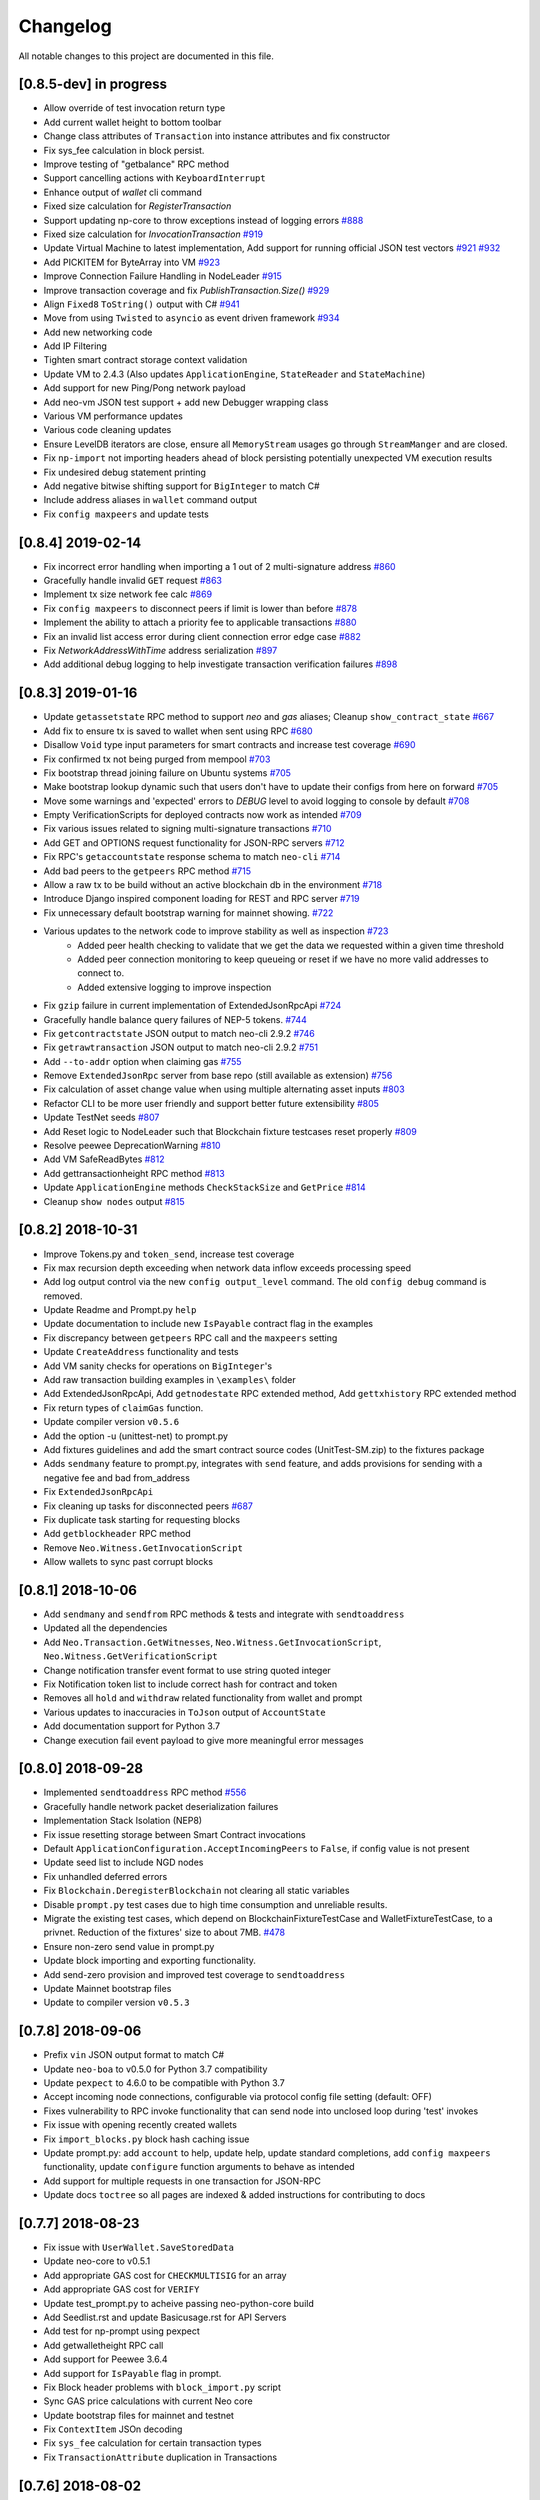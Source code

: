 Changelog
=========

All notable changes to this project are documented in this file.

[0.8.5-dev] in progress
-----------------------
- Allow override of test invocation return type
- Add current wallet height to bottom toolbar
- Change class attributes of ``Transaction`` into instance attributes and fix constructor
- Fix sys_fee calculation in block persist.
- Improve testing of "getbalance" RPC method
- Support cancelling actions with ``KeyboardInterrupt``
- Enhance output of `wallet` cli command
- Fixed size calculation for `RegisterTransaction`
- Support updating np-core to throw exceptions instead of logging errors `#888 <https://github.com/CityOfZion/neo-python/issues/888>`_
- Fixed size calculation for `InvocationTransaction` `#919 <https://github.com/CityOfZion/neo-python/pull/919>`_
- Update Virtual Machine to latest implementation, Add support for running official JSON test vectors `#921 <https://github.com/CityOfZion/neo-python/pull/921>`_ `#932 <https://github.com/CityOfZion/neo-python/pull/932>`_
- Add PICKITEM for ByteArray into VM `#923 <https://github.com/CityOfZion/neo-python/pull/923>`_
- Improve Connection Failure Handling in NodeLeader `#915 <https://github.com/CityOfZion/neo-python/issues/915>`_
- Improve transaction coverage and fix `PublishTransaction.Size()` `#929 <https://github.com/CityOfZion/neo-python/issues/929>`_
- Align ``Fixed8`` ``ToString()`` output with C# `#941 <https://github.com/CityOfZion/neo-python/pull/941>`_
- Move from using ``Twisted`` to ``asyncio`` as event driven framework `#934 <https://github.com/CityOfZion/neo-python/pull/934>`_
- Add new networking code
- Add IP Filtering
- Tighten smart contract storage context validation
- Update VM to 2.4.3 (Also updates ``ApplicationEngine``, ``StateReader``  and ``StateMachine``)
- Add support for new Ping/Pong network payload
- Add neo-vm JSON test support + add new Debugger wrapping class
- Various VM performance updates
- Various code cleaning updates
- Ensure LevelDB iterators are close, ensure all ``MemoryStream`` usages go through ``StreamManger`` and are closed.
- Fix ``np-import`` not importing headers ahead of block persisting potentially unexpected VM execution results
- Fix undesired debug statement printing
- Add negative bitwise shifting support for ``BigInteger`` to match C#
- Include address aliases in ``wallet`` command output
- Fix ``config maxpeers`` and update tests


[0.8.4] 2019-02-14
------------------
- Fix incorrect error handling when importing a 1 out of 2 multi-signature address `#860 <https://github.com/CityOfZion/neo-python/pull/860>`_
- Gracefully handle invalid ``GET`` request `#863 <https://github.com/CityOfZion/neo-python/pull/863>`_
- Implement tx size network fee calc `#869 <https://github.com/CityOfZion/neo-python/pull/869>`_
- Fix ``config maxpeers`` to disconnect peers if limit is lower than before `#878 <https://github.com/CityOfZion/neo-python/pull/878>`_
- Implement the ability to attach a priority fee to applicable transactions `#880 <https://github.com/CityOfZion/neo-python/pull/880>`_
- Fix an invalid list access error during client connection error edge case `#882 <https://github.com/CityOfZion/neo-python/pull/882>`_
- Fix `NetworkAddressWithTime` address serialization `#897 <https://github.com/CityOfZion/neo-python/pull/897>`_
- Add additional debug logging to help investigate transaction verification failures `#898 <https://github.com/CityOfZion/neo-python/pull/898>`_


[0.8.3] 2019-01-16
------------------
- Update ``getassetstate`` RPC method to support `neo` and `gas` aliases; Cleanup ``show_contract_state`` `#667 <https://github.com/CityOfZion/neo-python/pull/667>`_
- Add fix to ensure tx is saved to wallet when sent using RPC `#680 <https://github.com/CityOfZion/neo-python/pull/680>`_
- Disallow ``Void`` type input parameters for smart contracts and increase test coverage `#690 <https://github.com/CityOfZion/neo-python/pull/690>`_
- Fix confirmed tx not being purged from mempool `#703 <https://github.com/CityOfZion/neo-python/issues/703>`_
- Fix bootstrap thread joining failure on Ubuntu systems `#705 <https://github.com/CityOfZion/neo-python/pull/705>`_
- Make bootstrap lookup dynamic such that users don't have to update their configs from here on forward `#705 <https://github.com/CityOfZion/neo-python/pull/705>`_
- Move some warnings and 'expected' errors to `DEBUG` level to avoid logging to console by default `#708 <https://github.com/CityOfZion/neo-python/pull/708>`_
- Empty VerificationScripts for deployed contracts now work as intended `#709 <https://github.com/CityOfZion/neo-python/pull/709>`_
- Fix various issues related to signing multi-signature transactions `#710 <https://github.com/CityOfZion/neo-python/pull/710>`_
- Add GET and OPTIONS request functionality for JSON-RPC servers `#712 <https://github.com/CityOfZion/neo-python/pull/712>`_
- Fix RPC's ``getaccountstate`` response schema to match ``neo-cli`` `#714 <https://github.com/CityOfZion/neo-python/issues/714>`_
- Add bad peers to the ``getpeers`` RPC method `#715 <https://github.com/CityOfZion/neo-python/pull/715>`_
- Allow a raw tx to be build without an active blockchain db in the environment `#718 <https://github.com/CityOfZion/neo-python/pull/718>`_
- Introduce Django inspired component loading for REST and RPC server `#719 <https://github.com/CityOfZion/neo-python/pull/719>`_
- Fix unnecessary default bootstrap warning for mainnet showing. `#722 <https://github.com/CityOfZion/neo-python/pull/722>`_
- Various updates to the network code to improve stability as well as inspection `#723 <https://github.com/CityOfZion/neo-python/pull/723/>`_
   - Added peer health checking to validate that we get the data we requested within a given time threshold
   - Added peer connection monitoring to keep queueing or reset if we have no more valid addresses to connect to.
   - Added extensive logging to improve inspection
- Fix ``gzip`` failure in current implementation of ExtendedJsonRpcApi `#724 <https://github.com/CityOfZion/neo-python/pull/724>`_
- Gracefully handle balance query failures of NEP-5 tokens. `#744 <https://github.com/CityOfZion/neo-python/pull/744>`_
- Fix ``getcontractstate`` JSON output to match neo-cli 2.9.2 `#746 <https://github.com/CityOfZion/neo-python/issues/746>`_
- Fix ``getrawtransaction`` JSON output to match neo-cli 2.9.2 `#751 <https://github.com/CityOfZion/neo-python/pull/751>`_
- Add ``--to-addr`` option when claiming gas `#755 <https://github.com/CityOfZion/neo-python/issues/755>`_
- Remove ``ExtendedJsonRpc`` server from base repo (still available as extension) `#756 <https://github.com/CityOfZion/neo-python/pull/756>`_
- Fix calculation of asset change value when using multiple alternating asset inputs `#803 <https://github.com/CityOfZion/neo-python/pull/803>`_
- Refactor CLI to be more user friendly and support better future extensibility `#805 <https://github.com/CityOfZion/neo-python/pull/805>`_
- Update TestNet seeds `#807 <https://github.com/CityOfZion/neo-python/pull/807>`_
- Add Reset logic to NodeLeader such that Blockchain fixture testcases reset properly `#809 <https://github.com/CityOfZion/neo-python/pull/809>`_
- Resolve peewee DeprecationWarning `#810 <https://github.com/CityOfZion/neo-python/pull/810>`_
- Add VM SafeReadBytes `#812 <https://github.com/CityOfZion/neo-python/pull/812>`_
- Add gettransactionheight RPC method `#813 <https://github.com/CityOfZion/neo-python/pull/813>`_
- Update ``ApplicationEngine`` methods ``CheckStackSize`` and ``GetPrice`` `#814 <https://github.com/CityOfZion/neo-python/pull/814/>`_
- Cleanup ``show nodes`` output `#815 <https://github.com/CityOfZion/neo-python/pull/815>`_


[0.8.2] 2018-10-31
-------------------
- Improve Tokens.py and ``token_send``, increase test coverage
- Fix max recursion depth exceeding when network data inflow exceeds processing speed
- Add log output control via the new ``config output_level`` command. The old ``config debug`` command is removed.
- Update Readme and Prompt.py ``help``
- Update documentation to include new ``IsPayable`` contract flag in the examples
- Fix discrepancy between ``getpeers`` RPC call and the ``maxpeers`` setting
- Update ``CreateAddress`` functionality and tests
- Add VM sanity checks for operations on ``BigInteger``'s
- Add raw transaction building examples in ``\examples\`` folder
- Add ExtendedJsonRpcApi, Add ``getnodestate`` RPC extended method, Add ``gettxhistory`` RPC extended method
- Fix return types of ``claimGas`` function.
- Update compiler version ``v0.5.6``
- Add the option -u (unittest-net) to prompt.py
- Add fixtures guidelines and add the smart contract source codes (UnitTest-SM.zip) to the fixtures package
- Adds ``sendmany`` feature to prompt.py, integrates with ``send`` feature, and adds provisions for sending with a negative fee and bad from_address
- Fix ``ExtendedJsonRpcApi``
- Fix cleaning up tasks for disconnected peers `#687 <https://github.com/CityOfZion/neo-python/issues/687>`_
- Fix duplicate task starting for requesting blocks
- Add ``getblockheader`` RPC method
- Remove ``Neo.Witness.GetInvocationScript``
- Allow wallets to sync past corrupt blocks


[0.8.1] 2018-10-06
------------------
- Add ``sendmany`` and ``sendfrom`` RPC methods & tests and integrate with ``sendtoaddress``
- Updated all the dependencies
- Add ``Neo.Transaction.GetWitnesses``, ``Neo.Witness.GetInvocationScript``, ``Neo.Witness.GetVerificationScript``
- Change notification transfer event format to use string quoted integer
- Fix Notification token list to include correct hash for contract and token
- Removes all ``hold`` and ``withdraw`` related functionality from wallet and prompt
- Various updates to inaccuracies in ``ToJson`` output of ``AccountState``
- Add documentation support for Python 3.7
- Change execution fail event payload to give more meaningful error messages


[0.8.0] 2018-09-28
------------------
- Implemented ``sendtoaddress`` RPC method `#556 <https://github.com/CityOfZion/neo-python/pull/556>`_
- Gracefully handle network packet deserialization failures
- Implementation Stack Isolation (NEP8)
- Fix issue resetting storage between Smart Contract invocations
- Default ``ApplicationConfiguration.AcceptIncomingPeers`` to ``False``, if config value is not present
- Update seed list to include NGD nodes
- Fix unhandled deferred errors
- Fix ``Blockchain.DeregisterBlockchain`` not clearing all static variables
- Disable ``prompt.py`` test cases due to high time consumption and unreliable results.
- Migrate the existing test cases, which depend on BlockchainFixtureTestCase and WalletFixtureTestCase, to a privnet. Reduction of the fixtures' size to about 7MB. `#478 <https://github.com/CityOfZion/neo-python/issues/478>`_
- Ensure non-zero send value in prompt.py
- Update block importing and exporting functionality.
- Add send-zero provision and improved test coverage to ``sendtoaddress``
- Update Mainnet bootstrap files
- Update to compiler version ``v0.5.3``

[0.7.8] 2018-09-06
------------------
- Prefix ``vin`` JSON output format to match C#
- Update ``neo-boa`` to v0.5.0 for Python 3.7 compatibility
- Update ``pexpect`` to 4.6.0 to be compatible with Python 3.7
- Accept incoming node connections, configurable via protocol config file setting (default: OFF)
- Fixes vulnerability to RPC invoke functionality that can send node into unclosed loop during 'test' invokes
- Fix issue with opening recently created wallets
- Fix ``import_blocks.py`` block hash caching issue
- Update prompt.py: add ``account`` to help, update help, update standard completions, add ``config maxpeers`` functionality, update ``configure`` function arguments to behave as intended
- Add support for multiple requests in one transaction for JSON-RPC
- Update docs ``toctree`` so all pages are indexed & added instructions for contributing to docs


[0.7.7] 2018-08-23
------------------
- Fix issue with ``UserWallet.SaveStoredData``
- Update neo-core to v0.5.1
- Add appropriate GAS cost for ``CHECKMULTISIG`` for an array
- Add appropriate GAS cost for ``VERIFY``
- Update test_prompt.py to acheive passing neo-python-core build
- Add Seedlist.rst and update Basicusage.rst for API Servers
- Add test for np-prompt using pexpect
- Add getwalletheight RPC call
- Add support for Peewee 3.6.4
- Add support for ``IsPayable`` flag in prompt.
- Fix Block header problems with ``block_import.py`` script
- Sync GAS price calculations with current Neo core
- Update bootstrap files for mainnet and testnet
- Fix ``ContextItem`` JSOn decoding
- Fix ``sys_fee`` calculation for certain transaction types
- Fix ``TransactionAttribute`` duplication in Transactions


[0.7.6] 2018-08-02
------------------
- Adds ability to attach a fee to a ``send`` transaction
- Update Node selection mechanism
- Store ``Transactions`` list items inside a ``Block`` in a consistent format.
- Improved peer connection maintenance


[0.7.5] 2018-07-19
-----------------------
- Add CreateAddress Feature
- Update NodeLeader peer monitoring system
- Add ability to configure size of requests for blocks as well as block processing queue size
- Update mainnet bootstrap files
- Fix size calculations for all serializable classes
- Add ``size`` key to JSON output of Block and Transaction
- add prompt command to split VIN to multiple VOUT
- update notification endpoint to include ``total_pages`` in output, and allow ``pagesize`` paramater to be passed in
- update seeds for mainnet


[0.7.3] 2018-07-12
------------------
- Updated package requirements, removed ``pycrypto`` from all dependencies to fix install error(s) `#485 <https://github.com/CityOfZion/neo-python/issues/485>`_
- Adds option to enter arguments for smart contract in an 'interactive' mode, which allows for much better parsing of input, activated by passing the ``--i`` flag when invoking.
- Adds ability to *not* parse address strings such as AeV59NyZtgj5AMQ7vY6yhr2MRvcfFeLWSb when inputting to smart contract by passing the ``--no-parse`` flag
- Changes the structure of items dispatched in SmartContractEvents to use the ``ContractParameter`` interface for better type inference and variable usage.
- Fix sending NEP5 tokesn from a multisig address.
- Bugfix: np-api-server with open wallet now properly processes new blocks
- Update neo-boa to v0.4.8 and neocore to v0.4.11
- Add VM support for ``Neo.Contract.IsPayable``


[0.7.2] 2018-06-21
------------------
- When using a custom datadir (with ``--datadir``), ``np-prompt`` will store log and history files there instead of
  the default directory. Note: if you use a custom datadir that does not yet exist, ``np-prompt`` starts without
  history or logs because those files are just created from scratch in the custom datadir.
- Updated the dependencies
- Updated MainNet bootstrap files
- Added ``--wallet`` flag to the ``np-api-server`` command. The server can now open a wallet. `#459 <https://github.com/CityOfZion/neo-python/pull/459>`_
- Added a partial implementation of the ``listaddress`` RPC method. `#459 <https://github.com/CityOfZion/neo-python/pull/459>`_
- Added ``getnewaddress`` method to the JSON RPC API `#464 <https://github.com/CityOfZion/neo-python/pull/464>`_
- Added an implementation of the ``getbalance`` RPC method. `#465 <https://github.com/CityOfZion/neo-python/pull/465>`_
- updated seed list, change behavior of restarting NodeLeader when connected nodes falls below 2
- Add Neo.Blockchain.GetTransactionHeight API
- Updating Enumerator API for parity with `Neo PR #244 <https://github.com/neo-project/neo/pull/244>`_
- Unifying interop namespace `Neo PR #254 <https://github.com/neo-project/neo/pull/254>`_
- Update ``neo-boa`` version to v0.4.7 for new Enumerator/Iterator interop methods and additional python opcode support.
- Fixed REST API ``/status`` ``current_height`` off-by-one `#475 <https://github.com/CityOfZion/neo-python/pull/475>`_


[0.7.1] 2018-06-02
------------------
- update FunctionCode Return type parsing
- add ``np-export`` and ``np-import`` commands for importing and exporting of raw block data files


[0.7.0] 2018-06-01
------------------
- fix a bug with smart-contract parameter string parsing `#412 <https://github.com/CityOfZion/neo-python/issues/412>`_
- fix ``StateMachine.Contract_Migrate`` and add tests
- add ability to attach tx attrs to build command and testinvoke.  altered tx attr parsing
- updated the install instructions present on ``docs``
- fix issues with some JSON-RPC properties `#418 <https://github.com/CityOfZion/neo-python/issues/418>`_
- added support for optionally chunking through GAS claims in prompt `#419 <https://github.com/CityOfZion/neo-python/issues/419>`_
- support RPC and REST endpoints in parallel `#420 <https://github.com/CityOfZion/neo-python/issues/420>`_
- Added new command ``tkn_history`` to the prompt. It shows the recorded history of transfers of a given NEP5 token, that are related to the open wallet.
- fix current block lookup during smart contract event processing `#426 <https://github.com/CityOfZion/neo-python/issues/426>`_
- fixed custom datadir setup for prompt and api-server
- added ``mint`` smart-contract event to NotificationDB `#433 <https://github.com/CityOfZion/neo-python/pull/433>`_
- Allow ``SmartContract`` to use a hash with or without 0x prefix
- update to neo-boa v0.4.4
- Update to `neo-python-core <https://github.com/CityOfZion/neo-python-core/blob/master/HISTORY.rst>`_ v0.4.8:
- Create wallets with ``np-utils --create-wallet``
- ``BigInteger(0)`` now is ``b'\x00'``
- CheckWitness now only accepts 20 or 33 byte addresses,CheckWitness faults VM when input is bad rather than returning ``False``
- When creating contracts, ReturnType is now written by ScriptBuilder as a BigInteger
- Allow sending of transaction attributes with invocations
- Added signing utility ``np-sign`` for using a wallet, WIF, or NEP2 to sign an arbitrary message.


[0.6.9] 2018-04-30
------------------
- alter logging
- fix issue with dispatching transfer events when ``from_addr`` is ``False``
- add TPS monitor to ``prompt`` ``state`` command
- add check for db schema changes
- add support for ``StorageIterator`` and ``Storage.Find`` from smart contracts
- update to ``neocore==0.4.6``
- update ``VERIFY`` implementation to match C#
- add check for block tx length when adding to blockchain to address issues `#302 <https://github.com/CityOfZion/neo-python/issues/302>`_ and `#360 <https://github.com/CityOfZion/neo-python/issues/360>`_
- add smart contract storage searching using a prefix.
- source code cleanup of imports and class declarations
- update to ``neo-boa==0.4.2``


[0.6.8] 2018-04-26
------------------
- add ``ServiceEnabled`` boolean to settings to determine whether nodes should send other nodes blocks
- updated new block retrieval mechanism
- fix for token_delete command not removing tokens from wallet file
- fixed sc-events and notification DB showing previous block height instead of final block height of event
- persist refund() notify events in notification DB
- add Runtime.Serialize/Deserialize support for MAP
- fix for debug breakpoints not being cleared.
- add VERIFY op to ExecutionEngine
- Update to neocore 0.4.2
- add caching to systemshare and systemcoin creation to help in block persistence.
- fix asset amount rounding for very small amounts
- fix storage commit routine for failed contract executions


[0.6.7] 2018-04-06
------------------
- Update all the requirements
- Networking changes
- added ``--maxpeers`` option for ``np-prompt`` and ``np-api-server``.  This allows p2p discovery of new nodes up to the value specified
- added ``--host`` option for ``np-api-server`` in order to specify a hostname for the server
- added more testing for ``neo.Network`` module
- various networking improvements
- fix in ``neo.SmartContract.StateReader`` ``ContractMigrate`` functionality
- added check for Python 3.6 on startup
- API: Added CORS header ``Access-Control-Allow-Headers: 'Content-Type, Access-Control-Allow-Headers, Authorization, X-Requested-With'`` (fixes ``Request header field Content-Type is not allowed by Access-Control-Allow-Headers in preflight response``)


[0.6.6] 2018-04-02
------------------
- add ``Neo.Runtime.Serialize`` and ``Neo.Runtime.Deserialize`` for compliance with this (`#163 <https://github.com/neo-project/neo/pull/163>`_)
- Fixed IsWalletTransaction to make it compare scripts in transactions to scripts (instead of scripthashes) in wallet contracts and scripthashes of transactions (instead of scripts) to scripthashes of watch-only addresses
- Python version check in ``Settings.py``: fail if not Python 3.6+ (can be disabled with env var ``SKIP_PY_CHECK``)


[0.6.5] 2018-03-31
------------------
- Changed the ``eval()`` call when parsing the `--tx-attr` param to parse only json. Reduced the surface and options available on the other 2 eval calls to improve security.
- fix wallet rebuild database lock errors (`PR #365 <https://github.com/CityOfZion/neo-python/pull/365>`_)
- Fixed `synced_watch_only_balances` being always zero issue (`#209  <https://github.com/CityOfZion/neo-python/issues/209>`_)
- Added 'getpeers' to the JSON RPC API (only containing the available functionality)
- Updated to neo-boa==0.4.0, which has support for using dictionaries and interactive debugging
- Added interactive VM Debugger `#367 <https://github.com/CityOfZion/neo-python/pull/367>`_
- Added ``Pause`` and ``Resume`` methods to ``neo.Core.Blockchain`` in order to allow for processing to occur without new incoming blocks
- Fix bug with checking if contract is an NEP5 Token
- Update testnet bootstrap files
- lowered amount of blocks requested by each thread to prevent hanging connections


[0.6.4] 2018-03-24
------------------
- Add GZIP compression to RPC server responses if the caller supports it.
- Change VM fault reporting to only happen when debug logging is enabled
- fix engine error states
- update mainnet bootstrap files
- performance fix for VM engine execution logging (`PR #354 <https://github.com/CityOfZion/neo-python/pull/354>`_)


[0.6.3] 2018-03-21
------------------
- update to ``neocore==0.3.10`` to fix ``ToNeoJsonString()`` issue `identified here <https://github.com/CityOfZion/neo-python/issues/349>`_
- make home dir optional for ``.neopython``
- performance fix for block update speed


[0.6.2] 2018-03-21
------------------
- Implementing interop type ``MAP`` along with new opcodes ``NEWMAP HASKEY KEYS VALUES`` and modify ``ARRAYSIZE PICKITEM SETITEM REMOVE`` to support ``MAP`` as `per PR here <https://github.com/neo-project/neo-vm/pull/28>__`
- Added support for using ``--from-addr=`` to specify the address to use for ``testinvoke`` in ``prompt.py``. (`PR #329 <https://github.com/CityOfZion/neo-python/pull/329>`_)
- Fixed ``neo/bin/prompt.py`` to redact WIF keys, nep2 keys and contract metadata from the command history file ``.prompt.py.history``.
- Added TransactionInvocation.GetScript to ``StateReader.py``
- Fixed missing uri locations in ``neo/api/REST/RestApi.py`` (`PR #342 <https://github.com/CityOfZion/neo-python/pull/342>`_)
- Fixed privatenet check by fixing the chain path for checks in Settings (`PR #341 <https://github.com/CityOfZion/neo-python/pull/341>`_)
- Fixed ``neo-privnet.sample.wallet``
- Fix for current block height lag behind other RPC implementations by 1-3 blocks
- Fixed ``bootstrap.py`` to use the specified data directory, instead of hard-coded relative paths.
- Test chains moved to the user data directory, instead of the projects code path.


[0.6.1] 2018-03-16
------------------
- Fixed README reference in ``MANIFEST.in``
- Added additional error messages to ``ExecutionEngine.py`` to help with debugging smart contracts.
- Changes for Pypi compatibility:
   - move protocol.*.json to ``neo/data/``
   - move ``prompt.py`` and other scripts to ``neo/bin``
   - default chain data path is now in ``~/.neopython/Chains``.  ``prompt.log`` and ``prompt.history`` files are also stored there
   - the following console scripts are now on the ``venv`` path after running ``pip install neo-python`` or ``pip install -e .`` for github based installs:
      - ``np-prompt``
      - ``np-api-server``
      - ``np-bootstrap``
      - ``np-reencrypt-wallet``
   - updated docs for Pypi changes


[0.5.7] 2018-03-14
------------------
- update to ``neocore==0.3.8``
- Fixed README reference in ``MANIFEST.in``, add pypi badge to readme
- Add ability to specify ``--datadir`` path for where leveldb directories are stored
- Tries to auto-create ``Chains`` directory in ``--datadir`` if it doesnt exist
- Add scripts to be exported for package install.  ``np_prompt``, ``np_api_server``, ``np_bootstrap``, and ``np_reencrypt_wallet`` available as commands after ``pip`` install
- add protocol.*.json into data package
- move ``neo-privnet.wallet`` to ``neo-privnet.sample.wallet`` and .gitignore ``neo-privnet.wallet``
- Change ``README.md`` to `README.rst``


[0.5.4] 2018-03-14
------------------
- All requests to the API that are invalid will now receive a ``None`` for results rather than an empty list ``[]``
- update to neo-boa==0.3.7
- `api-server.py <https://github.com/CityOfZion/neo-python/blob/development/api-server.py>`_: Improved logging setup. See the options with ``./api-server.py -h``
- Added ``sc-debug-notify`` option to the ``config`` console command. This preserves smart contract ``Notify()`` events when SC execution fails and is intended for SC debugging purposes only.
- Added VM instruction counter to ``ExecutionEngine.py`` error messages to indicate the final instruction that failed. Allows for setting conditional breakpoints to support SC debugging.
- Renamed ``neo.api.REST.NotificationRestApi`` to ``neo.api.REST.RestApi``
- Added ``-v/--verbose`` argument to prompt.py, which makes prompt.py show smart contract events by default
- Added ``vm-log`` option to the ``config`` console command. This enabled logging of VM instructions to ``vm_instructions.log`` for debugging purposes.
- Fix multi-signature contract import to allow using a single signature
- Fix fund sending from multi-signature contract
- Added instructions on retrieving NEO TestNet funds
- Fixed issue with missing ``notifications/`` prefix for ``addr`` call in ``neo/api/REST/RestApi.py``
- Added ``neo-privnet.wallet`` to the project root. This is the standard wallet for `private networks <https://hub.docker.com/r/cityofzion/neo-privatenet/>`_.
- prompt.py: When using a privnet with ``-p``, check if chain database is correct. Renamed ``Chains/Priv_Notif`` to ``Chains/privnet_notif`` (if you need your old privnet notification db, you need to rename it manually).
- Optionally allow to use custom privnet hosts with ``-p`` (`PR #312 <https://github.com/CityOfZion/neo-python/pull/312>`_)
- Added a dependency check to ``Settings.py``, which verifies that the installed dependencies match those in requirements.txt


[0.5.3] 2018-03-04
------------------
- add documentation for data types in ``neo-python``
- add intructions on ``build``, ``build .. test``, ``import contract``, and ``testinvoke`` to docs
- ``BuildNRun`` results now converted to ``ContractParameter`` before printed
- ``contract {hash}`` no longer throws errors when it is not an ``NEP5`` contract
- Added method ``AsParameterType`` to ``ContractParameter`` for casting results


[0.5.1] 2018-03-02
------------------
- Documentation and Dockerfile updates for Python 3.6
- Notification API: include peer count in status
- Fix token error handling (`cedde9ec <https://github.com/CityOfZion/neo-python/commit/cedde9ec131f738e0f6d97710f76b7cc019e0aa3>`_)
- Added warning about wallet syncing prior to logging insufficient funds error, added IsSynced method Wallet class to check this (`PR #2259 <https://github.com/CityOfZion/neo-python/pull/259>`_)


[0.5.0] 2018-03-01
------------------
- Move to Python 3.6 (`PR #270 <https://github.com/CityOfZion/neo-python/pull/270>`_)
    - move to only python 3.6+ support
    - use new version of compiler ( neo-boa==0.3.3 ) based on python 3.6 wordcode
    - full testing of VM and all compiled smart contracts
    - adds new command `TestBuild` for running tests of compiled contracts
- Add Notification REST URL prefix (`PR #274 <https://github.com/CityOfZion/neo-python/pull/274>`_)
- Add ``api-server.py`` (`PR #271 <https://github.com/CityOfZion/neo-python/pull/271>`_)
- Fixed script value returned by JSON-RPC invokes (`PR #268 <https://github.com/CityOfZion/neo-python/pull/268>`_)
- Added support for additional JSON-RPC "type" parameters (`PR #267 <https://github.com/CityOfZion/neo-python/pull/267>`_)
- Updating of almost all dependencies (`PR #261 <https://github.com/CityOfZion/neo-python/pull/261>`_)
- Fixed bug with transactions consuming between 9 and 10 GAS (`PR #260 <https://github.com/CityOfZion/neo-python/pull/260>`_)
- Added automatic deploy to pypi (`PR #275 <https://github.com/CityOfZion/neo-python/pull/275>`_)
- Updated Notification REST API URLs with ``/v1`` prefix, and some with ``/v1/notifications`` (`PR #274 <https://github.com/CityOfZion/neo-python/pull/274>`_)
- Fixed inconsistencies with JSON-RPC output values (`PR #272 <https://github.com/CityOfZion/neo-python/pull/272>`_)



[0.4.9] 2018-02-21
------------------
- wallet sync error and password fixes related to encryption changes (`PR #245 <https://github.com/CityOfZion/neo-python/pull/245>`_)
- import contract_addr and build ... test fixes (`PR #237 <https://github.com/CityOfZion/neo-python/pull/237>`_)
- Easy Coznet support(`PR #239 <https://github.com/CityOfZion/neo-python/pull/239>`_)
- ContractParameterContext fix (`PR #242 <https://github.com/CityOfZion/neo-python/pull/242>`_)
- Zero length bytearray in VM fix (`PR #244 <https://github.com/CityOfZion/neo-python/pull/244>`_)
- Wallet Encryption changes (`PR #232 <https://github.com/CityOfZion/neo-python/pull/232>`_)
- Close wallet on quit (`PR #226 <https://github.com/CityOfZion/neo-python/pull/226>`_)
- Bugfix for smart contract storage events (`PR #228 <https://github.com/CityOfZion/neo-python/pull/228>`_)


[0.4.8] 2018-02-15
------------------

- Fix Gas Cost Calculation (`PR #220 <https://github.com/CityOfZion/neo-python/pull/220>`_)
- Clarify message for token mint command (`PR #212 <https://github.com/CityOfZion/neo-python/pull/212>`_)
- Troubleshooting osx script (`PR #208 <https://github.com/CityOfZion/neo-python/pull/208>`_)
- Make Contract Search case insensitive (`PR #207 <https://github.com/CityOfZion/neo-python/pull/207>`_)
- implement a more robust CLI command parser
- added peristence to NotificationDB for NEP5 Tokens
- upstream neocore update


[0.4.6] 2018-01-24
------------------

- Added support for StateTransaction and StateDescriptors (`PR #193 <https://github.com/CityOfZion/neo-python/pull/193>`_)
- Allow multiple open wallets (`PR #185 <https://github.com/CityOfZion/neo-python/pull/185>`_)
- Added ability to include transaction attributes with the send command. example: ``send neo APRgMZHZubii29UXF9uFa6sohrsYupNAvx 10 --tx-attr={'usage':241,'data':'My Remark'}`` (`PR #184 <https://github.com/CityOfZion/neo-python/pull/184>`_)
- Notification REST API (`PR #177 <https://github.com/CityOfZion/neo-python/pull/177>`_, `examples/notification-rest-api-server.py <https://github.com/CityOfZion/neo-python/blob/development/examples/notification-rest-api-server.py>`_)
- Minor cleanups and documentation updates


[0.4.5] 2018-01-18
------------------

- updated ``neo-boa`` to ``0.2.2``, added support for array ``REMOVE`` VM opcodes
- moved core functions to `neocore <https://github.com/CityOfZion/neo-python-core>`_
- better LevelDB support for OSX
- dependency udates
- Makefile with some useful commands
- ability to claim GAS from SC address
- lots of documentation
- various small bugfixes

[0.4.3] 2017-12-21
------------------

- updated ``neo-boa`` to ``0.2.1``
- added support for array ``REVERSE`` and ``APPEND`` VM opcodes


[0.4.2] 2017-12-18
------------------

- updated ``neo-boa`` to ``0.2.0``
- added support for `debug storage <https://github.com/CityOfZion/neo-python/pull/120>`_


[0.4.1] 2017-12-15
------------------

- added support for runtime notifications from verification contracts
- added support for checking verification during ``mintTokens`` invoke
- updated prompt help
- added additional SC Api ( ``Neo.Runtime.GetTime``, ``Neo.Transaction.GetUnspentCoins``, ``Neo.Header.GetIndex``)
- added support for dynamically defined smart contract execution
- added ability to alias an address in the wallet
- added support for pip versions >= 10.0

